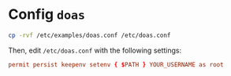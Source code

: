 * Config =doas=

#+BEGIN_SRC bash
  cp -rvf /etc/examples/doas.conf /etc/doas.conf 
#+END_SRC

Then, edit =/etc/doas.conf= with the following settings:

#+BEGIN_SRC conf
  permit persist keepenv setenv { $PATH } YOUR_USERNAME as root
#+END_SRC
